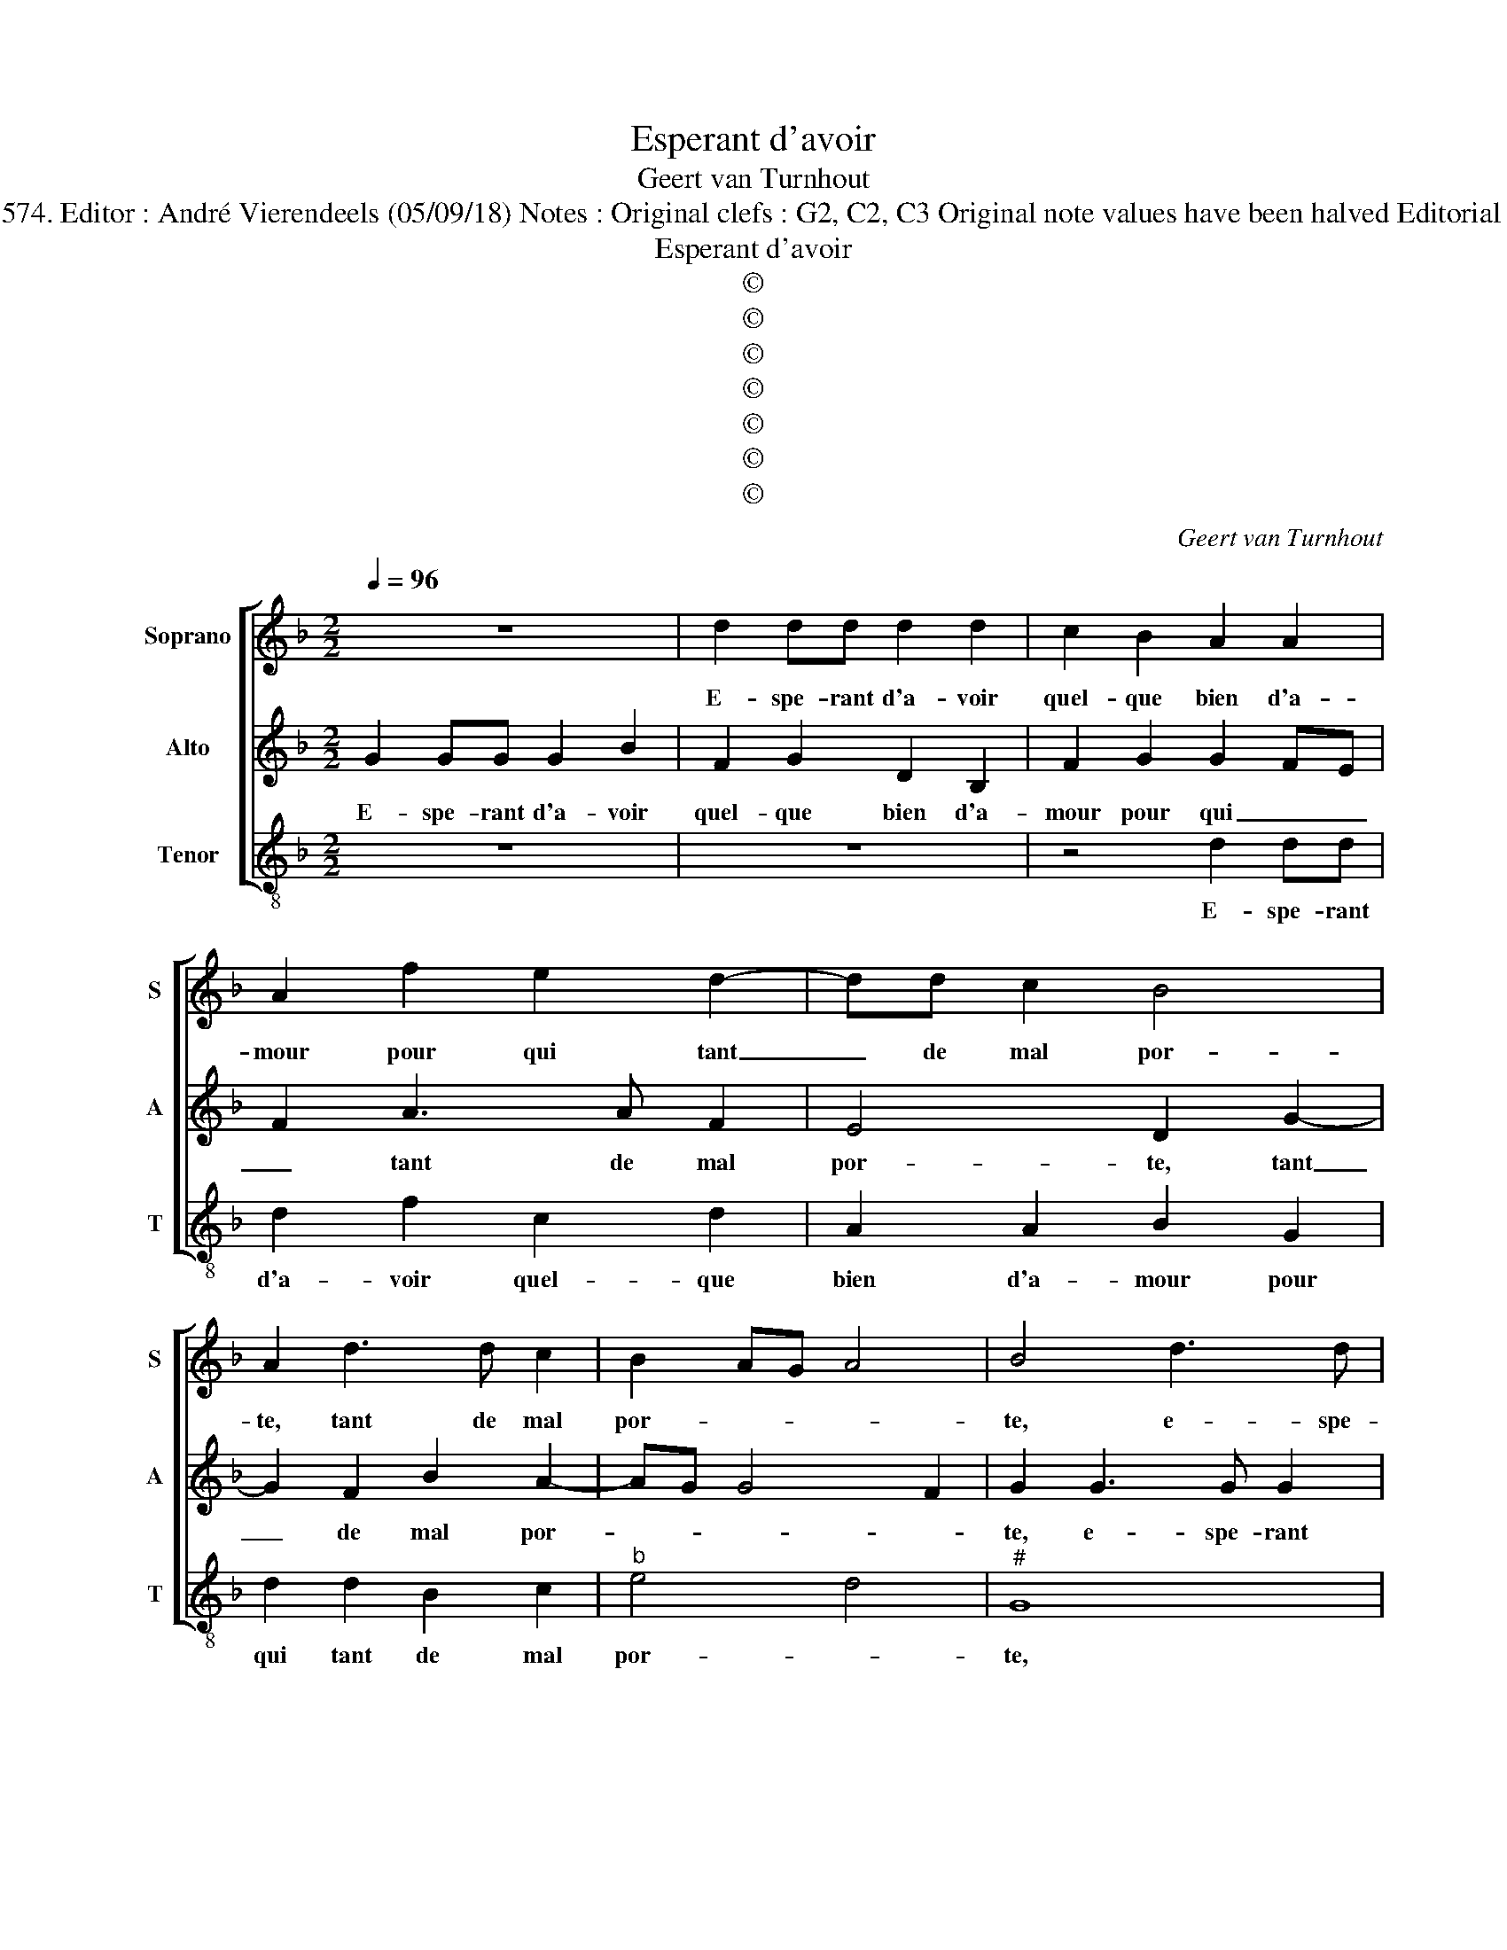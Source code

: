 X:1
T:Esperant d'avoir
T:Geert van Turnhout
T:Source : La fleur des chansons à 3---Louvain---P.Phalèse---1574. Editor : André Vierendeels (05/09/18) Notes : Original clefs : G2, C2, C3 Original note values have been halved Editorial accidentals above the staff Square brackets indicate ligatures
T:Esperant d'avoir
T:©
T:©
T:©
T:©
T:©
T:©
T:©
C:Geert van Turnhout
Z:©
%%score [ 1 2 3 ]
L:1/8
Q:1/4=96
M:2/2
K:F
V:1 treble nm="Soprano" snm="S"
V:2 treble nm="Alto" snm="A"
V:3 treble-8 nm="Tenor" snm="T"
V:1
 z8 | d2 dd d2 d2 | c2 B2 A2 A2 | A2 f2 e2 d2- | dd c2 B4 | A2 d3 d c2 | B2 AG A4 | B4 d3 d | %8
w: |E- spe- rant d'a- voir|quel- que bien d'a-|mour pour qui tant|_ de mal por-|te, tant de mal|por- * * *|te, e- spe-|
 d2 d2 f2 c2 | d4 A2 A2 | B2 G2 c2 B2- | BB A2 B2 G2 | z2 d3 d g2- | g2 ^f2 g4- | g4 z4 | %15
w: rant d'a- voir quel-|que bien d'a-|mour pour qui tant|_ de mal por- te,|tant de mal|_ por- te,|_|
 d2 dd dcde | f e2 d2 cdd |"^b" fedf ed g2 |"^-natural" f e2 d dc/B/ ^c2 | d8 | z4 d4 | %21
w: co- me'un co- quin suis à sa|por- te, por- * te, co-|me'un co- quin suis à sa por-|te, à sa por- * * *|te,|mais|
 d2 d2 c2 c2 | B6 AG | A2 A2 B3 c | d8 | z2 g2 g2 g2 | f2 f2 f2 ed | e2 e2 d4 | z2 d2 d2 c2 | %29
w: l'aus- mo- nier ne|me _ _|_ dit riens, _|_|mais l'aus- mo-|nier ne me _ _|_ dit riens,|trop bien me|
 d4 z2 G2 | B2 A2 G2 g2 | g2 ^f2 g2 d2 | f2 e2 d2 z2 | z2 g2 f2 c2 | d2 d2 f2 f2 | f2- fe d2 c2 | %36
w: plains, trop|bien me plains, trop|bien me plains et|tends la main,|et tends la|main, mon- strant le|che- * * * re|
 d4- d2 c2 | B4 A2 c2- | c2 B4 A2 | B4 z2 f2 | f2 f2 d4 | z2 B2 B2 B2 | G4 z2 g2 | g2 ^f2 g2 z d | %44
w: fort _ de-|fai- te, de-|* fai- *|te, l'aus-|mo- nier dit,|l'aus- mo- nier|dit: c'est|à de- main, c'est|
 d2 d2 e2 z e | e2 d2 egg^f | g4 z2 d2 | dddf ed c2 | d2 d2 dd d2 | z4 d2 dd | d3 d cB A2 | %51
w: à de- main, c'est|à de- main, c'est à de-|main, ilz|sont cou- chés, l'au- mo- n'est fai-|te, ilz sont cou- chés,|ilz sont cou-|chés, l'aus- mo- n'est fai-|
"^b" =B2 z B cd c2 | =B8 |] %53
w: te, l'aus- mo- n'est fai-|te.|
V:2
 G2 GG G2 B2 | F2 G2 D2 B,2 | F2 G2 G2 FE | F2 A3 A F2 | E4 D2 G2- | G2 F2 B2 A2- | AG G4 F2 | %7
w: E- spe- rant d'a- voir|quel- que bien d'a-|mour pour qui _ _|_ tant de mal|por- te, tant|_ de mal por-||
 G2 G3 G G2 | G2 G2 F2 E2 | D4 z2 D2- | D2 E2 C2 G2 | G2 F2 G2 E2 | D4 B4 | A4 G4 | G2 GG GFGA | %15
w: te, e- spe- rant|d'a- voir quel- que|bien d'a-|* mour pour qui|tant de mal por-|te, por-|* te,|co- me'un co- quin suis à sa|
 B2 AF GA B2 | A2 z D FE D2 | z GBA GBBG | A>GFE/D/ E4 | D4 A4 | A2 A2 G2 G2 | F6 ED | _E2 E2 D4- | %23
w: por- te, suis à sa por-|te, co- me'un co- quin,|co- me'un co- quin suis à sa|por- * * * * *|te, mais|l'aus- mo- nier ne|me _ _|_ dit riens,|
 D4 z2 B2 | B2 B2 A2 D2 | A2 B4 AG | B2 A2 z2 G2 | G2 G2 F2 F2 | F2 ED E2 E2 | D4 z2 G2 | %30
w: _ mais|l'aus- mo- nier ne|me dit _ _|_ riens, trop|bien me plains, trop|bien _ _ _ me|plains, trop|
 G2 F2 G2 G2 | B2 A2 G4 | z2 G2 F2 C2 | D2 B2 B2 A2 | B4 z2 F2 | B2 B2 B2 A2 | G2 FE D2 F2 | %37
w: bien me plains, trop|bien me plains,|et tends la|main, et tends la|main, mon-|strant la che- re|fort, _ _ _ la|
 F2 E2 F3 E |"^b" D2 E2 C4 | B,8 | z2 F2 F2 F2 | D4 z2 B2 | B2 B2 G2 G2 | G2 A2 G2 z G | %44
w: che- re fort _|_ de- fai-|te,|l'aus- mo- nier|dit, l'aus-|mo- nier dit: c'est|à de- main, c'est|
 G2 ^F2 G4 | z2 G2- G B2 A | B4 B2 BB | B3 A GF E2 | D2 A2 AAAB | AG F2 G2 G,2 | G,G,G,B, CG, C2 | %51
w: à de- main,|c'est _ à de-|main, ilz sont cou-|chés, l'au- mo n'est fai-|te, ilz sont cou- chez, l'au-|mo- n'est fai- te, ilz|sont cou- chés, l'au- mo- n'est fai-|
"^b" G,2 D2 ED E2 | D8 |] %53
w: te, l'au- mo- n'est fai-|te.|
V:3
 z8 | z8 | z4 d2 dd | d2 f2 c2 d2 | A2 A2 B2 G2 | d2 d2 B2 c2 |"^b" e4 d4 |"^#" G8 | z4 z2 A2 | %9
w: ||E- spe- rant|d'a- voir quel- que|bien d'a- mour pour|qui tant de mal|por- *|te,|d'a-|
 B2 G2 d4 | B2 c2 A2 G2 | d4 z2 g2- | gg f2 g4 | d4 z2 c2 |"^b" cccB cd _e2 | d4 z4 | A2 cB AABc- | %17
w: mour pour qui|tant de mal por-|te, tant|_ de mal por-|te, co-|me'un co- quin suis à sa por-|te,|co- me'un co- quin suis à sa|
 cB c2 G2 z G | dc d2 A4 | z2 d2 d2 d2 | c2 c2 B4- | B2 AG A2 A2 | G4 z2 g2- | %23
w: _ _ por- te, suis|à sa por- te,|mais l'aus- mo-|nier ne me-|* * * * dit|riens, ne|
"^-natural" gg ^f2 g2 g2 | g2 g2 f2 f2 |"^b""^b""^b" f2 ed e2 e2 |"^-natural" d2 d2 d2 cB | %27
w: _ me dit riens, mais|l'aus- mo- nier ne|me _ _ _ dit|riens, ne me _ _|
 c2 c2 d4- | d4 z2 g2 | g2 f2 g4 | d4 _e2 e2 | d4 z2 g2 | f2 c2 d2 A2 | B2 G/A/B/c/ (3d2 e2 f2 | %34
w: _ dit riens,|_ trop|bien me plains,|trop bien me|plains, et|tends la main, et|tends la _ _ _ _ _ _|
 B8 | z4 F4 | B2 B2 B2 A2 | G4 F4 | G4 F4 | f4 f2 f2 | d4 z2 B2 | B2 B2 G4 | G4 G4- | %43
w: main,|mon-|strant la che- re|fort de-|fai- te,|l'aus- mo- nier|dit, l'aus-|mo- nier dit:|c'est à|
 G2 d2 G2 z G | G2 d2 c2 z c | c2 =B2 cGdd | G4 g2 gg | g2 z2 z4 | d2 dd d3 d | cB A2 G2 g2 | %50
w: _ de- main, c'est|à de- main, c'est|à de- main, c'est à de-|main, ilz sont cou-|chés,|ilz sont cou- chés, l'aus-|mo- n'est fai- te, ilz|
 gggd eg ^f2 | g2 G2 c=B c2 |"^b" G8 |] %53
w: sont cou- chés, l'aus- mo- n'est fai-|te, l'aus- mo- n'est fai-|te.|

